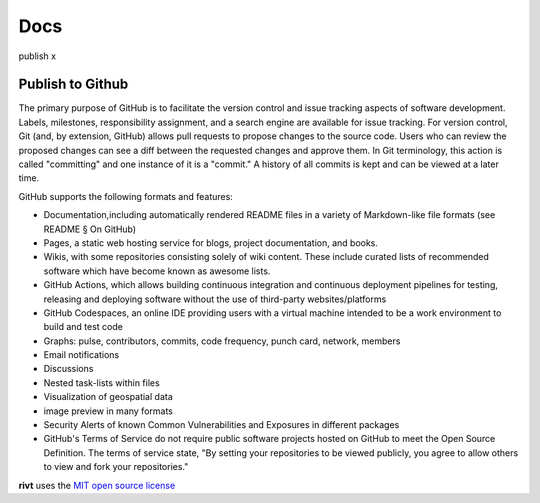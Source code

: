 **Docs**
===============

publish x

**Publish to Github**
----------------------

The primary purpose of GitHub is to facilitate the version control and issue
tracking aspects of software development. Labels, milestones, responsibility
assignment, and a search engine are available for issue tracking. For version
control, Git (and, by extension, GitHub) allows pull requests to propose changes
to the source code. Users who can review the proposed changes can see a diff
between the requested changes and approve them. In Git terminology, this action
is called "committing" and one instance of it is a "commit." A history of all
commits is kept and can be viewed at a later time.


GitHub supports the following formats and features:

- Documentation,including automatically rendered README files in a variety of
  Markdown-like file formats (see README § On GitHub)

- Pages, a static web hosting service for blogs, project documentation,
  and books.

- Wikis, with some repositories consisting solely of wiki content. These
  include curated lists of recommended software which have become known as
  awesome lists.

- GitHub Actions, which allows building continuous integration and
  continuous deployment pipelines for testing, releasing and deploying software
  without the use of third-party websites/platforms

- GitHub Codespaces, an online IDE providing users with a virtual machine
  intended to be a work environment to build and test code

- Graphs: pulse, contributors, commits, code frequency, punch card, network,
  members

- Email notifications

- Discussions

- Nested task-lists within files

- Visualization of geospatial data

- image preview in many formats

- Security Alerts of known Common Vulnerabilities and Exposures in different
  packages

- GitHub's Terms of Service do not require public software projects hosted on
  GitHub to meet the Open Source Definition. The terms of service state, "By
  setting your repositories to be viewed publicly, you agree to allow others to
  view and fork your repositories."




**rivt** uses the `MIT open source license <https://opensource.org/license/mit/>`_
